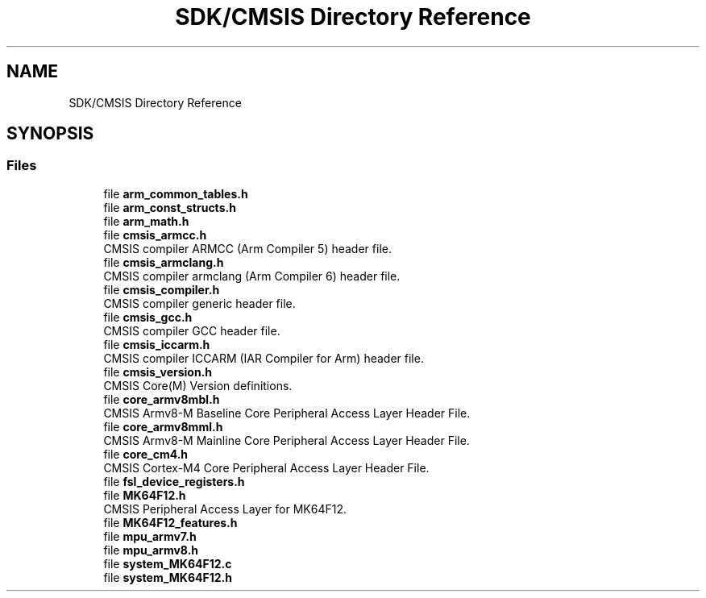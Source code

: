 .TH "SDK/CMSIS Directory Reference" 3 "Mon Sep 13 2021" "TP2_G1" \" -*- nroff -*-
.ad l
.nh
.SH NAME
SDK/CMSIS Directory Reference
.SH SYNOPSIS
.br
.PP
.SS "Files"

.in +1c
.ti -1c
.RI "file \fBarm_common_tables\&.h\fP"
.br
.ti -1c
.RI "file \fBarm_const_structs\&.h\fP"
.br
.ti -1c
.RI "file \fBarm_math\&.h\fP"
.br
.ti -1c
.RI "file \fBcmsis_armcc\&.h\fP"
.br
.RI "CMSIS compiler ARMCC (Arm Compiler 5) header file\&. "
.ti -1c
.RI "file \fBcmsis_armclang\&.h\fP"
.br
.RI "CMSIS compiler armclang (Arm Compiler 6) header file\&. "
.ti -1c
.RI "file \fBcmsis_compiler\&.h\fP"
.br
.RI "CMSIS compiler generic header file\&. "
.ti -1c
.RI "file \fBcmsis_gcc\&.h\fP"
.br
.RI "CMSIS compiler GCC header file\&. "
.ti -1c
.RI "file \fBcmsis_iccarm\&.h\fP"
.br
.RI "CMSIS compiler ICCARM (IAR Compiler for Arm) header file\&. "
.ti -1c
.RI "file \fBcmsis_version\&.h\fP"
.br
.RI "CMSIS Core(M) Version definitions\&. "
.ti -1c
.RI "file \fBcore_armv8mbl\&.h\fP"
.br
.RI "CMSIS Armv8-M Baseline Core Peripheral Access Layer Header File\&. "
.ti -1c
.RI "file \fBcore_armv8mml\&.h\fP"
.br
.RI "CMSIS Armv8-M Mainline Core Peripheral Access Layer Header File\&. "
.ti -1c
.RI "file \fBcore_cm4\&.h\fP"
.br
.RI "CMSIS Cortex-M4 Core Peripheral Access Layer Header File\&. "
.ti -1c
.RI "file \fBfsl_device_registers\&.h\fP"
.br
.ti -1c
.RI "file \fBMK64F12\&.h\fP"
.br
.RI "CMSIS Peripheral Access Layer for MK64F12\&. "
.ti -1c
.RI "file \fBMK64F12_features\&.h\fP"
.br
.ti -1c
.RI "file \fBmpu_armv7\&.h\fP"
.br
.ti -1c
.RI "file \fBmpu_armv8\&.h\fP"
.br
.ti -1c
.RI "file \fBsystem_MK64F12\&.c\fP"
.br
.ti -1c
.RI "file \fBsystem_MK64F12\&.h\fP"
.br
.in -1c
